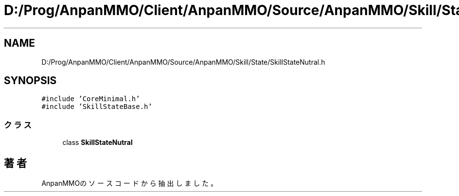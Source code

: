 .TH "D:/Prog/AnpanMMO/Client/AnpanMMO/Source/AnpanMMO/Skill/State/SkillStateNutral.h" 3 "2018年12月20日(木)" "AnpanMMO" \" -*- nroff -*-
.ad l
.nh
.SH NAME
D:/Prog/AnpanMMO/Client/AnpanMMO/Source/AnpanMMO/Skill/State/SkillStateNutral.h
.SH SYNOPSIS
.br
.PP
\fC#include 'CoreMinimal\&.h'\fP
.br
\fC#include 'SkillStateBase\&.h'\fP
.br

.SS "クラス"

.in +1c
.ti -1c
.RI "class \fBSkillStateNutral\fP"
.br
.in -1c
.SH "著者"
.PP 
 AnpanMMOのソースコードから抽出しました。
